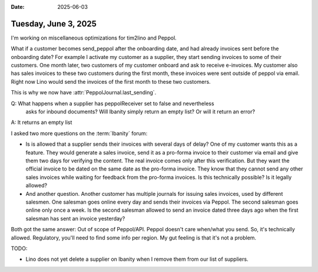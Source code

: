 :date: 2025-06-03

=====================
Tuesday, June 3, 2025
=====================

.. Tue 18:00-21:30 (-0:30) tim2peppol

I'm working on miscellaneous optimizations for tim2lino and Peppol.

What if a customer becomes send_peppol after the onboarding date, and had
already invoices sent before the onboarding date? For example I activate my
customer as a supplier, they start sending invoices to some of their customers.
One month later, two customers of my customer onboard and ask to receive
e-invoices. My customer also has sales invoices to these two customers during
the first month, these invoices were sent outside of peppol via email. Right now
Lino would send the invoices of the first month to these two customers.

This is why we now have :attr:`PeppolJournal.last_sending`.

Q: What happens when a supplier has peppolReceiver set to false and nevertheless
   asks for inbound documents? Will Ibanity simply return an empty list? Or will
   it return an error?

A: It returns an empty list

I asked two more questions on the :term:`Ibanity` forum:

- Is is allowed that a supplier sends their invoices with several days of delay?
  One of my customer wants this as a feature. They would generate a sales
  invoice, send it as a pro-forma invoice to their customer via email and give
  them two days for verifying the content.  The real invoice comes only after
  this verification. But they want the official invoice to be dated on the same
  date as the pro-forma invoice. They know that they cannot send any other sales
  invoices while waiting for feedback from the pro-forma invoices. Is this
  technically possible? Is it legally allowed?

- And another question. Another customer has multiple journals for issuing sales
  invoices, used by different salesmen. One salesman goes online every day and
  sends their invoices via Peppol.  The second salesman goes online only once a
  week. Is the second  salesman allowed to send an invoice dated three days ago
  when the first salesman has sent an invoice yesterday?

Both got the same answer: Out of scope of Peppol/API. Peppol doesn't care
when/what you send. So, it's technically allowed. Regulatory, you'll need to
find some info per region. My gut feeling is that it's not a problem.


TODO:

- Lino does not yet delete a supplier on Ibanity when I remove them from our
  list of suppliers.
